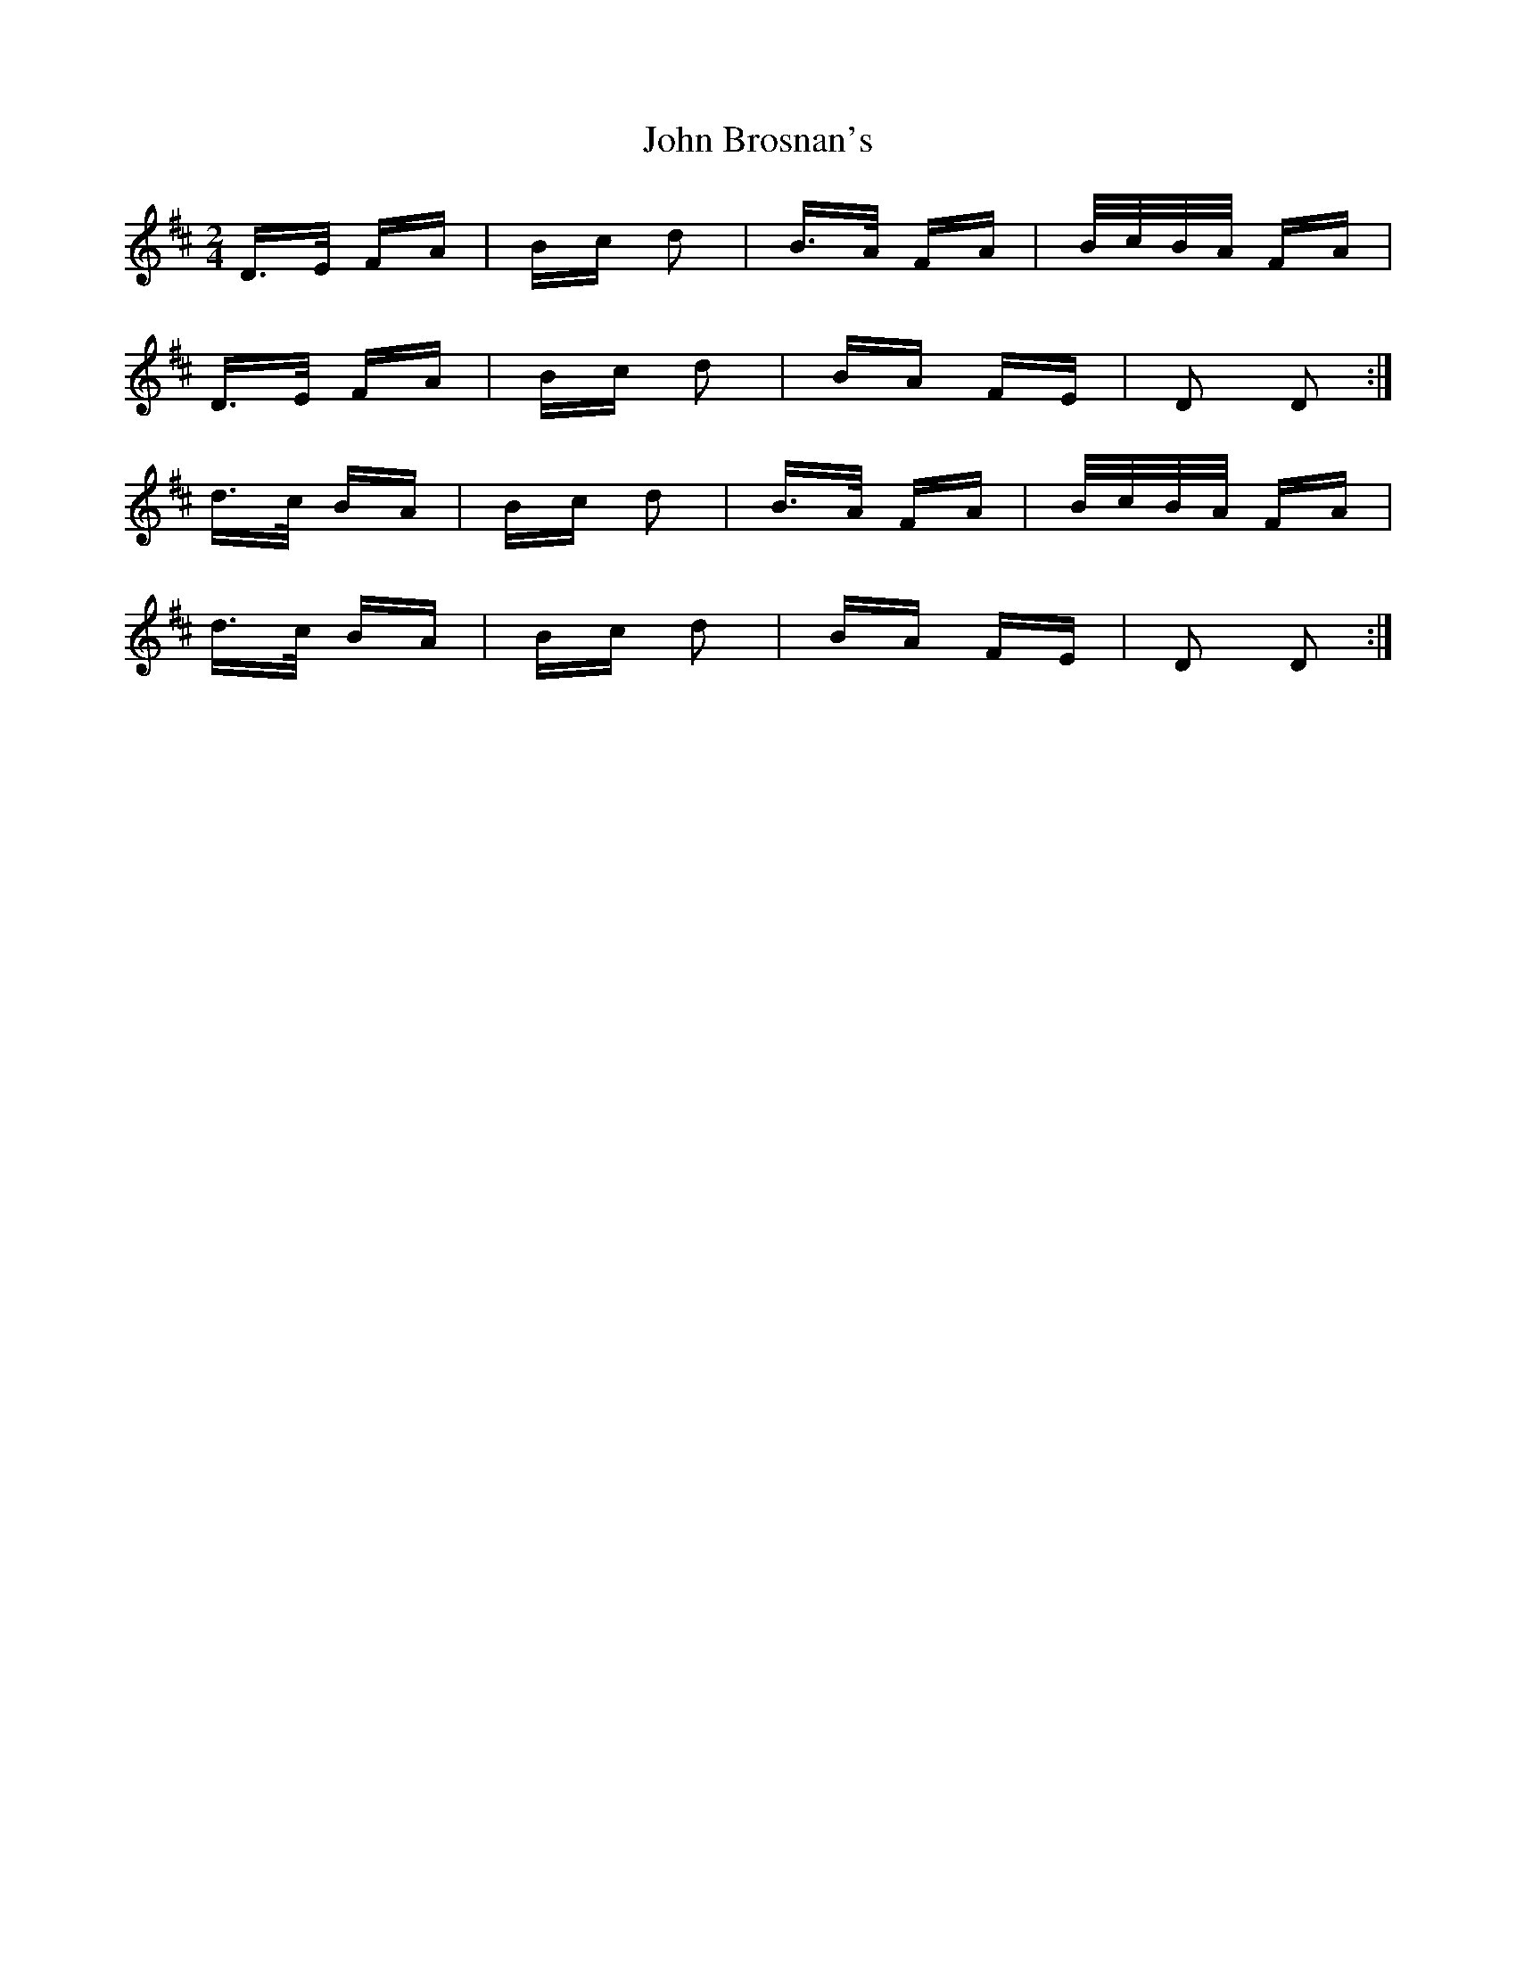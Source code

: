 X: 20321
T: John Brosnan's
R: polka
M: 2/4
K: Dmajor
D>E FA|Bc d2|B>A FA|B/c/B/A/ FA|
D>E FA|Bc d2|BA FE|D2 D2:|
d>c BA|Bc d2|B>A FA|B/c/B/A/ FA|
d>c BA|Bc d2|BA FE|D2 D2:|

